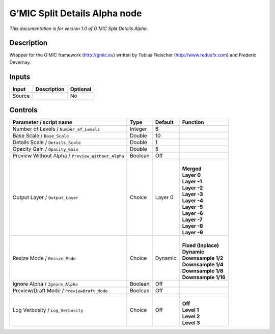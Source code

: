 .. _eu.gmic.SplitDetailsAlpha:

G’MIC Split Details Alpha node
==============================

*This documentation is for version 1.0 of G’MIC Split Details Alpha.*

Description
-----------

Wrapper for the G’MIC framework (http://gmic.eu) written by Tobias Fleischer (http://www.reduxfx.com) and Frederic Devernay.

Inputs
------

+--------+-------------+----------+
| Input  | Description | Optional |
+========+=============+==========+
| Source |             | No       |
+--------+-------------+----------+

Controls
--------

.. tabularcolumns:: |>{\raggedright}p{0.2\columnwidth}|>{\raggedright}p{0.06\columnwidth}|>{\raggedright}p{0.07\columnwidth}|p{0.63\columnwidth}|

.. cssclass:: longtable

+---------------------------------------------------+---------+---------+-----------------------+
| Parameter / script name                           | Type    | Default | Function              |
+===================================================+=========+=========+=======================+
| Number of Levels / ``Number_of_Levels``           | Integer | 6       |                       |
+---------------------------------------------------+---------+---------+-----------------------+
| Base Scale / ``Base_Scale``                       | Double  | 10      |                       |
+---------------------------------------------------+---------+---------+-----------------------+
| Details Scale / ``Details_Scale``                 | Double  | 1       |                       |
+---------------------------------------------------+---------+---------+-----------------------+
| Opacity Gain / ``Opacity_Gain``                   | Double  | 5       |                       |
+---------------------------------------------------+---------+---------+-----------------------+
| Preview Without Alpha / ``Preview_Without_Alpha`` | Boolean | Off     |                       |
+---------------------------------------------------+---------+---------+-----------------------+
| Output Layer / ``Output_Layer``                   | Choice  | Layer 0 | |                     |
|                                                   |         |         | | **Merged**          |
|                                                   |         |         | | **Layer 0**         |
|                                                   |         |         | | **Layer -1**        |
|                                                   |         |         | | **Layer -2**        |
|                                                   |         |         | | **Layer -3**        |
|                                                   |         |         | | **Layer -4**        |
|                                                   |         |         | | **Layer -5**        |
|                                                   |         |         | | **Layer -6**        |
|                                                   |         |         | | **Layer -7**        |
|                                                   |         |         | | **Layer -8**        |
|                                                   |         |         | | **Layer -9**        |
+---------------------------------------------------+---------+---------+-----------------------+
| Resize Mode / ``Resize_Mode``                     | Choice  | Dynamic | |                     |
|                                                   |         |         | | **Fixed (Inplace)** |
|                                                   |         |         | | **Dynamic**         |
|                                                   |         |         | | **Downsample 1/2**  |
|                                                   |         |         | | **Downsample 1/4**  |
|                                                   |         |         | | **Downsample 1/8**  |
|                                                   |         |         | | **Downsample 1/16** |
+---------------------------------------------------+---------+---------+-----------------------+
| Ignore Alpha / ``Ignore_Alpha``                   | Boolean | Off     |                       |
+---------------------------------------------------+---------+---------+-----------------------+
| Preview/Draft Mode / ``PreviewDraft_Mode``        | Boolean | Off     |                       |
+---------------------------------------------------+---------+---------+-----------------------+
| Log Verbosity / ``Log_Verbosity``                 | Choice  | Off     | |                     |
|                                                   |         |         | | **Off**             |
|                                                   |         |         | | **Level 1**         |
|                                                   |         |         | | **Level 2**         |
|                                                   |         |         | | **Level 3**         |
+---------------------------------------------------+---------+---------+-----------------------+
